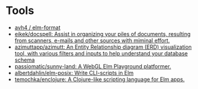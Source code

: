 * Tools
:PROPERTIES:
:ID:       488bd9b0-6f2a-4e2a-842c-9a4c0560c2fe
:END:

- [[https://github.com/avh4/elm-format][avh4 / elm-format]]
- [[https://github.com/eikek/docspell][eikek/docspell: Assist in organizing your piles of documents, resulting from scanners, e-mails and other sources with miminal effort.]]
- [[https://github.com/azimuttapp/azimutt][azimuttapp/azimutt: An Entity Relationship diagram (ERD) visualization tool, with various filters and inputs to help understand your database schema]]
- [[https://github.com/passiomatic/sunny-land][passiomatic/sunny-land: A WebGL Elm Playground platformer.]]
- [[https://github.com/albertdahlin/elm-posix][albertdahlin/elm-posix: Write CLI-scripts in Elm]]
- [[https://github.com/temochka/enclojure][temochka/enclojure: A Clojure-like scripting language for Elm apps.]]
